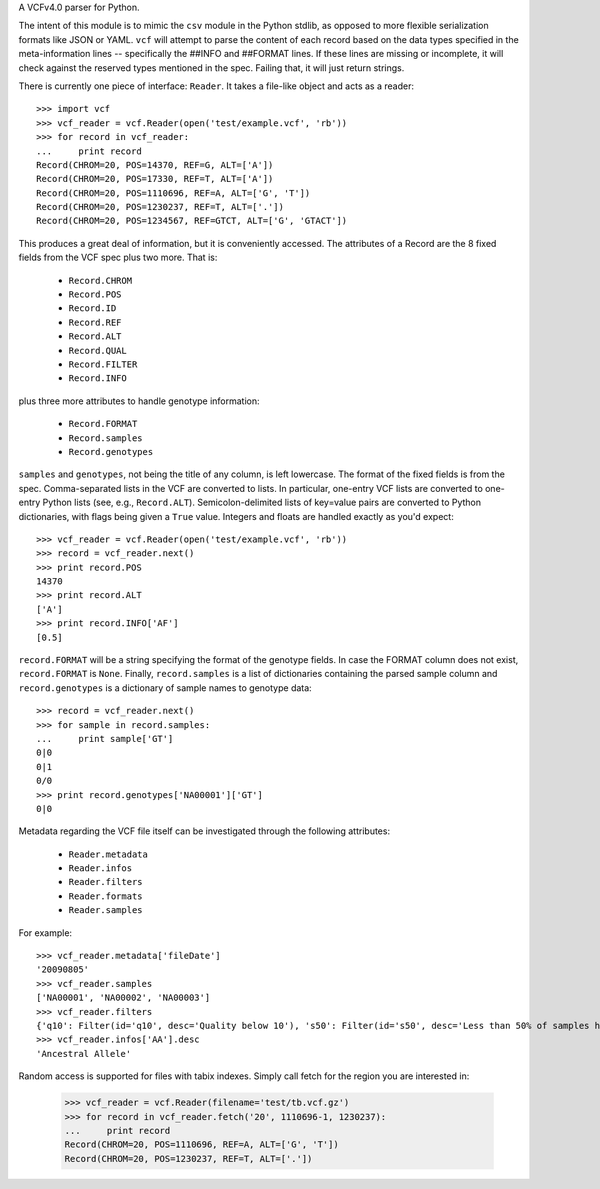 A VCFv4.0 parser for Python.

The intent of this module is to mimic the ``csv`` module in the Python stdlib,
as opposed to more flexible serialization formats like JSON or YAML.  ``vcf``
will attempt to parse the content of each record based on the data types
specified in the meta-information lines --  specifically the ##INFO and
##FORMAT lines.  If these lines are missing or incomplete, it will check
against the reserved types mentioned in the spec.  Failing that, it will just
return strings.

There is currently one piece of interface: ``Reader``.  It takes a file-like
object and acts as a reader::

    >>> import vcf
    >>> vcf_reader = vcf.Reader(open('test/example.vcf', 'rb'))
    >>> for record in vcf_reader:
    ...     print record
    Record(CHROM=20, POS=14370, REF=G, ALT=['A'])
    Record(CHROM=20, POS=17330, REF=T, ALT=['A'])
    Record(CHROM=20, POS=1110696, REF=A, ALT=['G', 'T'])
    Record(CHROM=20, POS=1230237, REF=T, ALT=['.'])
    Record(CHROM=20, POS=1234567, REF=GTCT, ALT=['G', 'GTACT'])


This produces a great deal of information, but it is conveniently accessed.
The attributes of a Record are the 8 fixed fields from the VCF spec plus two
more.  That is:

    * ``Record.CHROM``
    * ``Record.POS``
    * ``Record.ID``
    * ``Record.REF``
    * ``Record.ALT``
    * ``Record.QUAL``
    * ``Record.FILTER``
    * ``Record.INFO``

plus three more attributes to handle genotype information:

    * ``Record.FORMAT``
    * ``Record.samples``
    * ``Record.genotypes``

``samples`` and ``genotypes``, not being the title of any column, is left lowercase.  The format
of the fixed fields is from the spec.  Comma-separated lists in the VCF are
converted to lists.  In particular, one-entry VCF lists are converted to
one-entry Python lists (see, e.g., ``Record.ALT``).  Semicolon-delimited lists
of key=value pairs are converted to Python dictionaries, with flags being given
a ``True`` value. Integers and floats are handled exactly as you'd expect::

    >>> vcf_reader = vcf.Reader(open('test/example.vcf', 'rb'))
    >>> record = vcf_reader.next()
    >>> print record.POS
    14370
    >>> print record.ALT
    ['A']
    >>> print record.INFO['AF']
    [0.5]

``record.FORMAT`` will be a string specifying the format of the genotype
fields.  In case the FORMAT column does not exist, ``record.FORMAT`` is
``None``.  Finally, ``record.samples`` is a list of dictionaries containing the
parsed sample column and ``record.genotypes`` is a dictionary of sample names
to genotype data::

    >>> record = vcf_reader.next()
    >>> for sample in record.samples:
    ...     print sample['GT']
    0|0
    0|1
    0/0
    >>> print record.genotypes['NA00001']['GT']
    0|0

Metadata regarding the VCF file itself can be investigated through the
following attributes:

    * ``Reader.metadata``
    * ``Reader.infos``
    * ``Reader.filters``
    * ``Reader.formats``
    * ``Reader.samples``

For example::

    >>> vcf_reader.metadata['fileDate']
    '20090805'
    >>> vcf_reader.samples
    ['NA00001', 'NA00002', 'NA00003']
    >>> vcf_reader.filters
    {'q10': Filter(id='q10', desc='Quality below 10'), 's50': Filter(id='s50', desc='Less than 50% of samples have data')}
    >>> vcf_reader.infos['AA'].desc
    'Ancestral Allele'

Random access is supported for files with tabix indexes.  Simply call fetch for the
region you are interested in:

    >>> vcf_reader = vcf.Reader(filename='test/tb.vcf.gz')
    >>> for record in vcf_reader.fetch('20', 1110696-1, 1230237):
    ...     print record
    Record(CHROM=20, POS=1110696, REF=A, ALT=['G', 'T'])
    Record(CHROM=20, POS=1230237, REF=T, ALT=['.'])


